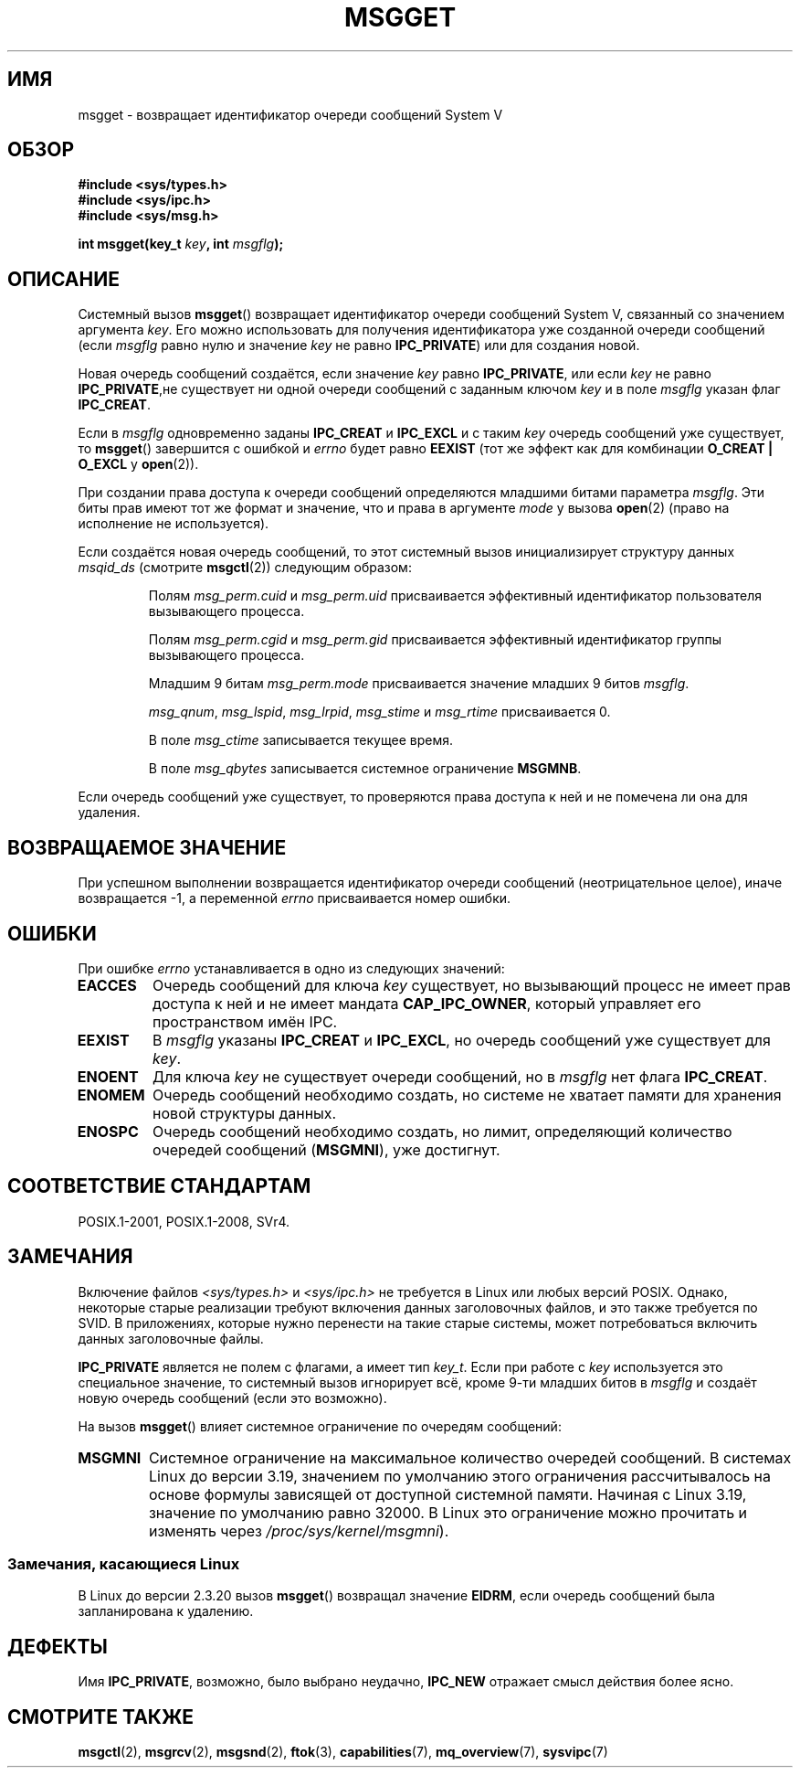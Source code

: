 .\" -*- mode: troff; coding: UTF-8 -*-
.\" Copyright 1993 Giorgio Ciucci <giorgio@crcc.it>
.\"
.\" %%%LICENSE_START(VERBATIM)
.\" Permission is granted to make and distribute verbatim copies of this
.\" manual provided the copyright notice and this permission notice are
.\" preserved on all copies.
.\"
.\" Permission is granted to copy and distribute modified versions of this
.\" manual under the conditions for verbatim copying, provided that the
.\" entire resulting derived work is distributed under the terms of a
.\" permission notice identical to this one.
.\"
.\" Since the Linux kernel and libraries are constantly changing, this
.\" manual page may be incorrect or out-of-date.  The author(s) assume no
.\" responsibility for errors or omissions, or for damages resulting from
.\" the use of the information contained herein.  The author(s) may not
.\" have taken the same level of care in the production of this manual,
.\" which is licensed free of charge, as they might when working
.\" professionally.
.\"
.\" Formatted or processed versions of this manual, if unaccompanied by
.\" the source, must acknowledge the copyright and authors of this work.
.\" %%%LICENSE_END
.\"
.\" Added correction due to Nick Duffek <nsd@bbc.com>, aeb, 960426
.\" Modified Wed Nov  6 04:00:31 1996 by Eric S. Raymond <esr@thyrsus.com>
.\" Modified, 8 Jan 2003, Michael Kerrisk, <mtk.manpages@gmail.com>
.\"	Removed EIDRM from errors - that can't happen...
.\" Modified, 27 May 2004, Michael Kerrisk <mtk.manpages@gmail.com>
.\"     Added notes on capability requirements
.\" Modified, 11 Nov 2004, Michael Kerrisk <mtk.manpages@gmail.com>
.\"	Language and formatting clean-ups
.\"	Added notes on /proc files
.\"
.\"*******************************************************************
.\"
.\" This file was generated with po4a. Translate the source file.
.\"
.\"*******************************************************************
.TH MSGGET 2 2019\-08\-02 Linux "Руководство программиста Linux"
.SH ИМЯ
msgget \- возвращает идентификатор очереди сообщений System V
.SH ОБЗОР
.nf
\fB#include <sys/types.h>\fP
\fB#include <sys/ipc.h>\fP
\fB#include <sys/msg.h>\fP
.PP
\fBint msgget(key_t \fP\fIkey\fP\fB, int \fP\fImsgflg\fP\fB);\fP
.fi
.SH ОПИСАНИЕ
Системный вызов \fBmsgget\fP() возвращает идентификатор очереди сообщений
System\ V, связанный со значением аргумента \fIkey\fP. Его можно использовать
для получения идентификатора уже созданной очереди сообщений (если \fImsgflg\fP
равно нулю и значение \fIkey\fP не равно \fBIPC_PRIVATE\fP) или для создания
новой.
.PP
Новая очередь сообщений создаётся, если значение \fIkey\fP равно
\fBIPC_PRIVATE\fP, или если \fIkey\fP не равно \fBIPC_PRIVATE\fP,не существует ни
одной очереди сообщений с заданным ключом \fIkey\fP и в поле \fImsgflg\fP указан
флаг \fBIPC_CREAT\fP.
.PP
Если в \fImsgflg\fP одновременно заданы \fBIPC_CREAT\fP и \fBIPC_EXCL\fP и с таким
\fIkey\fP очередь сообщений уже существует, то \fBmsgget\fP() завершится с ошибкой
и \fIerrno\fP будет равно \fBEEXIST\fP (тот же эффект как для комбинации \fBO_CREAT
| O_EXCL\fP у \fBopen\fP(2)).
.PP
При создании права доступа к очереди сообщений определяются младшими битами
параметра \fImsgflg\fP. Эти биты прав имеют тот же формат и значение, что и
права в аргументе \fImode\fP у вызова \fBopen\fP(2) (право на исполнение не
используется).
.PP
Если создаётся новая очередь сообщений, то этот системный вызов
инициализирует структуру данных \fImsqid_ds\fP (смотрите \fBmsgctl\fP(2))
следующим образом:
.IP
Полям \fImsg_perm.cuid\fP и \fImsg_perm.uid\fP присваивается эффективный
идентификатор пользователя вызывающего процесса.
.IP
Полям \fImsg_perm.cgid\fP и \fImsg_perm.gid\fP присваивается эффективный
идентификатор группы вызывающего процесса.
.IP
Младшим 9 битам \fImsg_perm.mode\fP присваивается значение младших 9 битов
\fImsgflg\fP.
.IP
\fImsg_qnum\fP, \fImsg_lspid\fP, \fImsg_lrpid\fP, \fImsg_stime\fP и  \fImsg_rtime\fP
присваивается 0.
.IP
В поле \fImsg_ctime\fP записывается текущее время.
.IP
В поле \fImsg_qbytes\fP записывается системное ограничение \fBMSGMNB\fP.
.PP
Если очередь сообщений уже существует, то проверяются права доступа к ней и
не помечена ли она для удаления.
.SH "ВОЗВРАЩАЕМОЕ ЗНАЧЕНИЕ"
При успешном выполнении возвращается идентификатор очереди сообщений
(неотрицательное целое), иначе возвращается \-1, а переменной \fIerrno\fP
присваивается номер ошибки.
.SH ОШИБКИ
При ошибке \fIerrno\fP устанавливается в одно из следующих значений:
.TP 
\fBEACCES\fP
Очередь сообщений для ключа \fIkey\fP существует, но вызывающий процесс не
имеет прав доступа к ней и не имеет мандата \fBCAP_IPC_OWNER\fP, который
управляет его пространством имён IPC.
.TP 
\fBEEXIST\fP
В \fImsgflg\fP указаны \fBIPC_CREAT\fP и \fBIPC_EXCL\fP, но очередь сообщений уже
существует для \fIkey\fP.
.TP 
\fBENOENT\fP
Для ключа \fIkey\fP не существует очереди сообщений, но в \fImsgflg\fP нет флага
\fBIPC_CREAT\fP.
.TP 
\fBENOMEM\fP
Очередь сообщений необходимо создать, но системе не хватает памяти для
хранения новой структуры данных.
.TP 
\fBENOSPC\fP
Очередь сообщений необходимо создать, но лимит, определяющий количество
очередей сообщений (\fBMSGMNI\fP), уже достигнут.
.SH "СООТВЕТСТВИЕ СТАНДАРТАМ"
POSIX.1\-2001, POSIX.1\-2008, SVr4.
.SH ЗАМЕЧАНИЯ
.\" Like Linux, the FreeBSD man pages still document
.\" the inclusion of these header files.
Включение файлов \fI<sys/types.h>\fP и \fI<sys/ipc.h>\fP не
требуется в Linux или любых версий POSIX. Однако, некоторые старые
реализации требуют включения данных заголовочных файлов, и это также
требуется по SVID. В приложениях, которые нужно перенести на такие старые
системы, может потребоваться включить данных заголовочные файлы.
.PP
\fBIPC_PRIVATE\fP является не полем с флагами, а имеет тип \fIkey_t\fP. Если при
работе с \fIkey\fP используется это специальное значение, то системный вызов
игнорирует всё, кроме 9\-ти младших битов в \fImsgflg\fP и создаёт новую очередь
сообщений (если это возможно).
.PP
На вызов \fBmsgget\fP() влияет системное ограничение по очередям сообщений:
.TP 
\fBMSGMNI\fP
.\" commit 0050ee059f7fc86b1df2527aaa14ed5dc72f9973
Системное ограничение на максимальное количество очередей сообщений. В
системах Linux до версии 3.19, значением по умолчанию этого ограничения
рассчитывалось на основе формулы зависящей от доступной системной
памяти. Начиная с Linux 3.19, значение по умолчанию равно 32000. В Linux это
ограничение можно прочитать и изменять через  \fI/proc/sys/kernel/msgmni\fP).
.SS "Замечания, касающиеся Linux"
В Linux до версии 2.3.20 вызов \fBmsgget\fP() возвращал значение \fBEIDRM\fP, если
очередь сообщений была запланирована к удалению.
.SH ДЕФЕКТЫ
Имя \fBIPC_PRIVATE\fP, возможно, было выбрано неудачно, \fBIPC_NEW\fP отражает
смысл действия более ясно.
.SH "СМОТРИТЕ ТАКЖЕ"
\fBmsgctl\fP(2), \fBmsgrcv\fP(2), \fBmsgsnd\fP(2), \fBftok\fP(3), \fBcapabilities\fP(7),
\fBmq_overview\fP(7), \fBsysvipc\fP(7)
